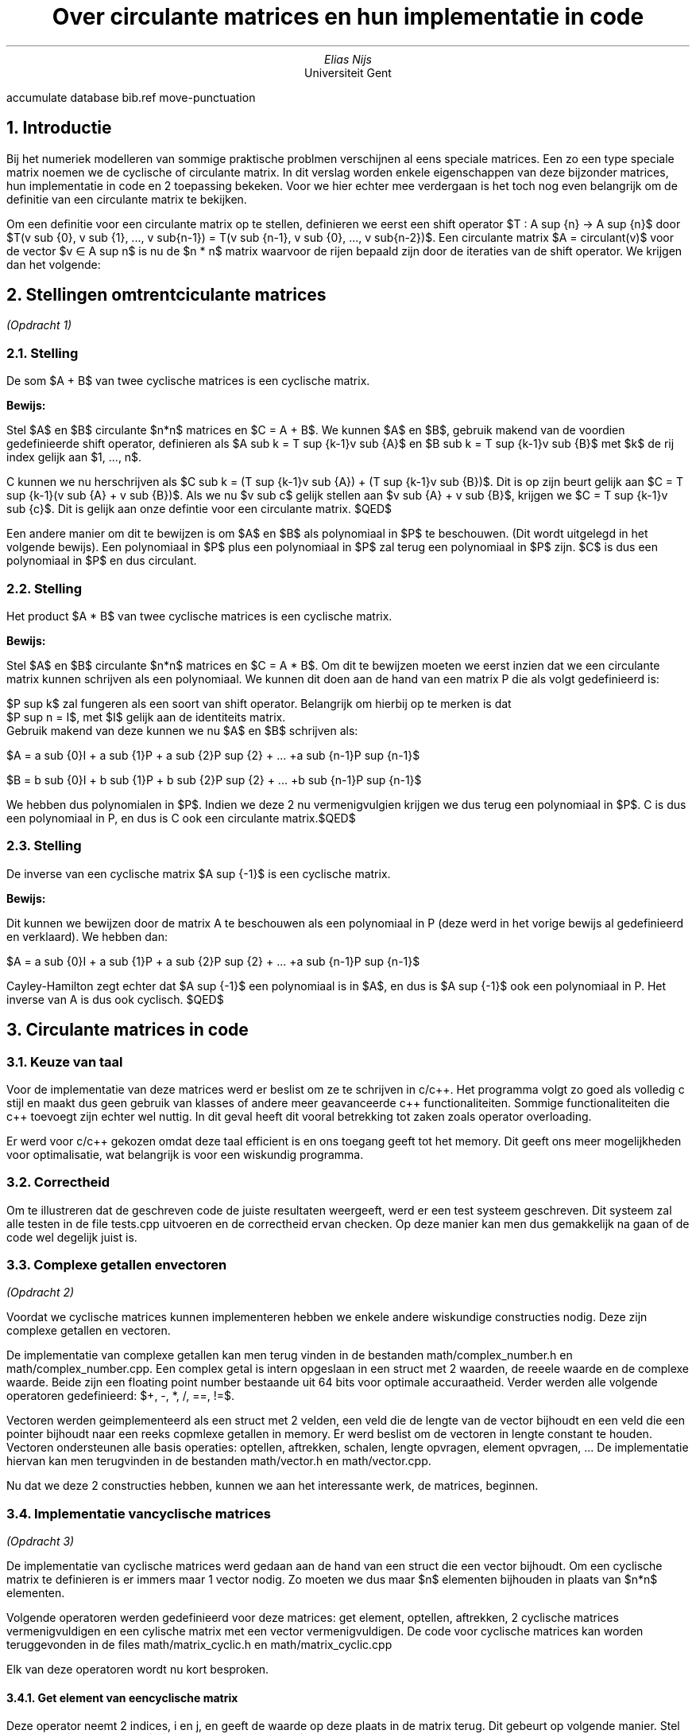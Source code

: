 .RP
.TL
Over circulante matrices en hun implementatie in code
.AU
Elias Nijs
.AI
Universiteit Gent
.DA
.2C
.R1
accumulate
database bib.ref
move-punctuation
.R2
.EQ
delim $$
.EN
.NH
Introductie
.LP
Bij het numeriek modelleren van sommige praktische problmen verschijnen al eens speciale matrices. 
Een zo een type speciale matrix noemen we de cyclische of circulante matrix. 
In dit verslag worden enkele eigenschappen van deze bijzonder matrices, 
hun implementatie in code en 2 toepassing bekeken.
Voor we hier echter mee verdergaan is het toch nog even belangrijk om de definitie 
van een circulante matrix te bekijken.

Om een definitie voor een circulante matrix op te stellen, definieren we eerst een shift operator 
$T : A sup {n} -> A sup {n}$ door 
$T(v sub {0}, v sub {1}, ..., v sub{n-1}) = T(v sub {n-1}, v sub {0}, ..., v sub{n-2})$.
Een circulante matrix $A = circulant(v)$ voor de vector $v \[mo] A sup n$ is nu de $n * n$ matrix 
waarvoor de rijen bepaald zijn door de iteraties van de shift operator. We krijgen dan het volgende:
.EQ
A =
left [ 
matrix {
ccol {
  v sub {0} above v sub {n-1} above v sub {n-2} above ... above v sub {1}
}
ccol {
  v sub {1} above v sub {0} above  v sub {n-1} above ... above v sub {2}
}
ccol {
  v sub {2} above v sub {1} above  v sub {0} above ... above v sub {2}
}
ccol {
  ... above ... above ... above ... above ...
}
ccol {
  v sub {n-1} above v sub {n-2} above v sub {n-3} above ... above v sub {0}
}
}
right ]
.EN
.NH
Stellingen omtrent ciculante matrices
.LP
.I "(Opdracht 1)"
.NH 2
Stelling
.LP 
De som $A + B$ van twee cyclische matrices is een cyclische matrix.
.LP
.B "Bewijs:"
.LP
Stel $A$ en $B$ circulante $n*n$ matrices en $C = A + B$. We kunnen $A$ en $B$, gebruik makend van de voordien
gedefinieerde shift operator, definieren als 
$A sub k = T sup {k-1}v sub {A}$ en $B sub k = T sup {k-1}v sub {B}$ met $k$ de rij index gelijk aan $1, ..., n$.

C kunnen we nu herschrijven als 
$C sub k = (T sup {k-1}v sub {A}) + (T sup {k-1}v sub {B})$.
Dit is op zijn beurt gelijk aan 
$C = T sup {k-1}(v sub {A} + v sub {B})$.
Als we nu $v sub c$ gelijk stellen aan $v sub {A} + v sub {B}$, krijgen we
$C = T sup {k-1}v sub {c}$. Dit is gelijk aan onze defintie voor een circulante matrix.
$QED$

Een andere manier om dit te bewijzen is om $A$ en $B$ als 
polynomiaal in $P$ te beschouwen. (Dit wordt uitgelegd in het volgende
bewijs). Een polynomiaal in $P$ plus een polynomiaal in $P$ zal terug een polynomiaal
in $P$ zijn. $C$ is dus een polynomiaal in $P$ en dus circulant.

.NH 2
Stelling
.LP 
Het product $A * B$ van twee cyclische matrices is een cyclische matrix.
.LP
.B "Bewijs:"
.LP
Stel $A$ en $B$ circulante $n*n$ matrices en $C = A * B$.
Om dit te bewijzen moeten we eerst inzien dat we een circulante matrix kunnen schrijven als een polynomiaal.
We kunnen dit doen aan de hand van een matrix P die als volgt gedefinieerd is:
.EQ
P =
left [ 
matrix {
ccol {
 0  above 0  above ...  above 0 above 1
}
ccol {
 1  above 0  above ...  above 0 above 0
}
ccol {
 0  above 1  above ...  above 0 above 0
}
ccol {
 ...  above ...  above ...  above ... above ...
}
ccol {
 0  above 0  above ...  above 1 above 0
}
}
right ]
.EN
$P sup k$ zal fungeren als een soort van shift operator. Belangrijk om hierbij op te merken is dat 
$P sup n = I$, met $I$ gelijk aan de identiteits matrix.
Gebruik makend van deze kunnen we nu $A$ en $B$ schrijven als:
.LP
$A = a sub {0}I + a sub {1}P + a sub {2}P sup {2} + ... +a sub {n-1}P sup {n-1}$
.LP
$B = b sub {0}I + b sub {1}P + b sub {2}P sup {2} + ... +b sub {n-1}P sup {n-1}$
.LP
We hebben dus polynomialen in $P$. Indien we deze 2 nu vermenigvulgien krijgen we dus terug 
een polynomiaal in $P$. C is dus een polynomiaal in P, en dus is C ook een circulante matrix.$QED$
.NH 2
Stelling
.LP 
De inverse van een cyclische matrix $A sup {-1}$ is een cyclische matrix.
.LP
.B "Bewijs:"
.LP
Dit kunnen we bewijzen door de matrix A te beschouwen als een polynomiaal in P (deze werd in het vorige bewijs al gedefinieerd en verklaard). We hebben dan:
.LP
$A = a sub {0}I + a sub {1}P + a sub {2}P sup {2} + ... +a sub {n-1}P sup {n-1}$
.LP
Cayley-Hamilton zegt echter dat $A sup {-1}$ een polynomiaal is in $A$, en dus is $A sup {-1}$ 
ook een polynomiaal in P. Het inverse van A is dus ook cyclisch. $QED$
.NH
Circulante matrices in code
.NH 2
Keuze van taal
.LP
Voor de implementatie van deze matrices werd er beslist om ze te schrijven in c/c++. Het programma volgt zo goed als volledig c stijl en maakt dus geen gebruik van klasses of andere meer geavanceerde c++ functionaliteiten. Sommige functionaliteiten die c++ toevoegt zijn echter wel nuttig. In dit geval heeft dit vooral betrekking tot zaken zoals operator overloading.
.LP
Er werd voor c/c++ gekozen omdat deze taal efficient is en ons toegang geeft tot het memory. Dit geeft ons meer mogelijkheden voor optimalisatie, wat belangrijk is voor een wiskundig programma.
.NH 2
Correctheid
.LP
Om te illustreren dat de geschreven code de juiste resultaten weergeeft, werd er een test systeem geschreven. Dit systeem zal alle testen in de file
.CW "tests.cpp"
uitvoeren en de correctheid ervan checken. Op deze manier kan men dus gemakkelijk na gaan of de code wel degelijk juist is. 
.NH 2
Complexe getallen en vectoren
.LP
.I "(Opdracht 2)"
.LP
Voordat we cyclische matrices kunnen implementeren hebben we enkele andere wiskundige constructies nodig. Deze zijn complexe getallen en vectoren.

De implementatie van complexe getallen kan men terug vinden in de bestanden 
.CW "math/complex_number.h"
en
.CW "math/complex_number.cpp". 
Een complex getal is intern opgeslaan in een struct met 2 waarden, de reeele waarde en de complexe waarde. Beide zijn een floating point number bestaande uit 64 bits voor optimale accuraatheid. Verder werden alle volgende operatoren gedefinieerd: $+, -, *, /, ==, !=$.

Vectoren werden geimplementeerd als een struct met 2 velden, een veld die de lengte van de vector bijhoudt en een veld die een pointer bijhoudt naar een reeks copmlexe getallen in memory. Er werd beslist om de vectoren in lengte constant te houden. Vectoren ondersteunen alle basis operaties: optellen, aftrekken, schalen, lengte opvragen, element opvragen, ... De implementatie hiervan kan men terugvinden in de bestanden
.CW "math/vector.h"
en
.CW "math/vector.cpp". 

Nu dat we deze 2 constructies hebben, kunnen we aan het interessante werk, de matrices, beginnen.
.NH 2
Implementatie van cyclische matrices
.LP
.I "(Opdracht 3)"
.LP
De implementatie van cyclische matrices werd gedaan aan de hand van een struct die een vector bijhoudt. 
Om een cyclische matrix te definieren is er immers maar 1 vector nodig. Zo moeten we dus maar $n$ elementen bijhouden 
in plaats van $n*n$ elementen.

Volgende operatoren werden gedefinieerd voor deze matrices: get element, optellen, aftrekken, 2 cyclische matrices 
vermenigvuldigen en een cylische matrix met een vector vermenigvuldigen.
De code voor cyclische matrices kan worden teruggevonden in de files 
.CW "math/matrix_cyclic.h"
en
.CW "math/matrix_cyclic.cpp"

Elk van deze operatoren wordt nu kort besproken.
.NH 3 
Get element van een cyclische matrix
.LP
Deze operator neemt 2 indices, i en j, en geeft de waarde op deze plaats in de matrix terug. Dit gebeurt op volgende manier.
Stel een vector $v$ van lengte $n$ en een cyclische matrix $A = circ(a)$, dan geldt het volgende:
.EQ
A sub {i,j} = v sub {(n + j - i) % n}
.EN
In code vormt dit:
.DS L
.ft C
return a[(n+j-i)%n]
.DE
.NH 3 
Cylische matrices optellen en aftrekken
.LP
Het optellen of aftrekken van 2 cyclische matrices $A$ en $B$ verloopt heel eenvoudig.
We kunnen immers gewoon de 2 vectoren van de meegegeven matrices optellen/aftrekken en 
een cycliche matrix teruggeven met het resultaat hiervan als vector.
.NH 3 
Cyclische matrices vermenigvuldigen
.LP
Voor het vermenigvuldigen van matrices wordt gebruik gemaakt van wat soms indices-magie genoemd wordt.
Het algoritme neemt 2 cyclische matrices $A$ en $B$, gebasseerd op vectoren $a$ en $b$, van lengte n, en gaat als volgt:

.B1
.DS L
.ft C
r = nul-vector van lengte $n$
while i1 < n do
  while i2 < n do
    r[i1] = r[i1] + 
      a[(-i2+n)%n]*b[(i2+i1)%n]
    i1, i2 += 1
return cyclic_matrix(r)
.DE
.B2
.NH 3 
Cylische matrices met een vector vermenigvuldigen 
.LP
Het vermenigvuldigen van een cyclische matrix met een vector wordt ook gerealiseerd door met indices te spelen.
De functie neemt 2 argumenten, een cylische matrix A gebasseerd op vector a, en een vector v, beide van lengte n.

.B1
.DS L
.ft C
r = nul-vector van lengte $n$
while i1 < n do
  while i2 < n do
    r[i1] = r[i1] + 
      a[(n+i2-i1)%n]*b[i2]
    i1, i2 += 1
return r
.DE
.B2
.NH 1
Eigenwaarden en Eigenvectoren van circulante matrices
.LP
De $n$ eigenwaarden $lambda sub j$ en genormeerde eigenvectoren $v sub j$ van een 
cyclische $n * n$ matrix $A$ worden gegeven door:
.EQ
lambda sub j = sum from {k = 0} to {n-1} {a sub {k} omega sup {kj}}
.EN
.EQ
v sub j = {1 over {sqrt n}}(1, omega sup {j}, omega sup {2j}, ..., omega sup {(n-1)j} ) sup T
.EN
.LP
met j = 0, 1, ..., n-1. Hierbij is $(a sub {0}, a sub {1}, ..., a sub {n-1})$ de vector die $A$ bepaald en $omega = exp({2 pi i over n})$
.NH 2
Narekening van de formules voor eigenwaarden en eigenvectoren
.LP
.I "(Opdracht 4)"
.LP
Om dit aan te tonen bekijken we $A$ terug als een polynomiaal in $P$. We merken dan op dat we de eigenwaarden van P moeten zoeken. We doen dit als volgt:
.EQ
P - lambda I = 
left [ 
matrix {
ccol {
 - lambda  above 0  above ...  above 0 above 1
}
ccol {
 1  above - lambda  above ...  above 0 above 0
}
ccol {
 0  above 1  above  - lambda  above 0 above 0
}
ccol {
 ...  above ...  above ...  above ... above ...
}
ccol {
 0  above 0  above ...  above 1 above - lambda
}
}
right ]
.EN
.EQ
det(P - lambda I) = lambda sup {n} - 1 = 0
.EN
.EQ
lambda sup {n} = 1
.EN
.LP
We hebben dus n oplossingen.
Deze oplossingen worden gegeven door:
.EQ
omega sup {0}, omega sup {1}, ..., omega sup {n-1}
.EN
met
.EQ
omega = exp({2 pi i over n})
.EN
Op dit moment hebben we dus de eigenwaardes van P gevonden.
Maar wat zijn de eigenvectors?
.LP
We stellen een eigenvector matrix op:
.EQ
left [ 
matrix {
ccol {
 1  above 1  above 1  above ... above 1
}
ccol {
 1  above {omega sup 1}  above {omega sup 2}  above ... above {omega sup (n-1)}
}
ccol {
 1  above {omega sup 2}  above {omega sup 4}  above ... above {omega sup 2(n-1)}
}
ccol {
 ...  above ...  above ...  above ... above ...
}
ccol {
 1  above {omega sup {(n-1)}}  above {omega sup {2(n-1)}}  above ... above {omega sup (n-1)(n-1)}
}
}
right ] = F sub n
.EN
Dit is de Fourier matrix.
Indien we dit nu normeren komen we aan onze eerder gedefinieerde genormeerde eigenvectoren.
.EQ
v sub j = {1 over {sqrt n}}(1, omega sup {j}, omega sup {2j}, ..., omega sup {(n-1)j} ) sup T
.EN
Om nu onze eigen waardes te vinden moeten we gewoon onze vector die A definieert maal alle eigenvectors doen. We bekomen dan ook het andere voordien gedefinieerde.
.EQ
lambda sub j = sum from {k = 0} to {n-1} {a sub {k} omega sup {kj}}
.EN
.LP
Het kennen van deze eigenwaarden en eigenvectoren laat ons nu toe om leuke algoritmen te bedenken en implementeren.
.NH 2
Algoritme voor het bepalen van de m'de macht van een cylische n * n matrix. 
.LP
.I "(Opdracht 5)"
.LP
Stel circulant matrix $A$ van lengte $n$, en we willen deze tot de $m$'de macht verheffen. Hoe kunnen we dit 
efficient doen?
.NH 3
Wiskundige uitwerking
.LP
We vertrekken als volgt, gebruik makend van een eigenschap van diagonaliseerbare matrices, 
circulante matrices zijn immers diagonaliseerbare matrices:
.EQ
A sup n = (PDP sup {-1}) = (PDP sup {-1})(PDP sup {-1})...(PDP sup {-1}) 
.EN
We merken op dat we nu telkens $P sup {-1} * P$ kunnen schrappen. Dan bekomen we:
.EQ
A sup n = PD sup {n}P sup {-1}
.EN
De vraag die nu tevoorschijn komt is: wat zijn $P$ en $D$? Of in andere woorden hoe kunnen we 
circulante matrices diagonaliseren? Dit gebeurt als volgt:
.EQ
D = U sub {n} sup {*} A U sub {n}
.EN
waarbij $U$ gelijk is aan de matrix samengesteld uit de eigenvectoren van $A$. 
Als we nu terugkijken zien we ook dat:
.EQ
P = U sub {n}
.EN
(We kunnen dit gebruiken zonder efficientie te verliezen doordat de inverse van $U sub n$ makkelijk te berekenen is.)

Op dit moment hebben we dus een wiskundige weg naar de $m$'de macht van $A$.

Hoe zal dit zich nu vertalen in code?
.NH 3
Vertaling naar code
.LP
Het eerste dat we moeten maken, is het verheffen van een complex getal tot de m'de macht. Om dit 
efficient te doen zetten we de $(a + ib)$ vorm om naar het volgende $re sup {i theta}$. 
We bekomen deze vorm op volgende manier:
.EQ
r = sqrt{a sup {2} + b sup {2}}
.EN
.EQ
theta = tan sup -1 (b/a)
.EN
Deze vorm kunnen we dan makkelijk tot de m'de verheffen.
.EQ
r sup m e sup {i theta m}
.EN
Dit kunnen we dan daarna volgens Euler's formule terug makkelijk omzetten naar de
vorm van $a + bi$.
.EQ
a + bi = r sup m (cos( theta m ) + sin( theta m )i)
.EN

In code vertaalt zich dit als volgt:

.B1
.DS L
.ft C
complex_number
ComplexNumberIntPower
(complex_number A, int32 m)
{
real64 Rm = 
  pow((sqrt(pow(A.Real, 2) + 
  pow(A.Imaginary, 2))), m);
real64 Om = 
  (atan(A.Imaginary / A.Real
    ) * m);
complex_number Result = {
    Rm * cos(Om), Rm * sin(Om)};
return(Result);
}
.DE
.B2
Dit heeft comlexiteit $O(1)$.

Het volgende dat we nodig hebben is de matrix van eigenvectoren $U sub n$. We moeten deze niet in memory bijhouden maar kunnen gewoon een FourierMatrixGetElement functie maken die lengte n en index i, j als argumenten neemt.

.B1
.DS L
.ft C
complex_number
FourierMatrixElement
(uint32 n, uint32 i, uint32 j) 
{
real64 theta = 
  ((2 * Pi64 * i * j) / n);
complex_number Result = 
  {cos(theta), sin(theta)};
return(Result);
}
.DE
.B2

Nu we over deze matrix beschikken, kunnen we de diagonaal matrix van $A$ opstellen. Merk op dat we 
het element op plaats i,j van de inverse van F kunnen halen door het complex toegevoegde van 
FourierMatrixGetElement(j, i) te nemen.
Dit gebeurt simpel door de matrices zonder speciale methode te vermenigvuldigen.

Nu we deze functies hebben, kunnen we aan de hand van simpele for loops
de diagonaal matrix bepalen en deze daarna tot de m'de macht verheffen.
Nadien vormen we deze diagonaal matrix simpel terug naar een 
cyclische matrix met forloops.

De complexiteit van het geimplementeerde algoritme is $O(n sup {3})$. 
Een optimale implementatie kan echter $O(n sup 2 )$ bereiken door
de for loops minder omslachtig te maken.

De complexiteit hier is onafhankelijk van de macht.

De code hieroor is terug te vinden in de files 
.CW "math/matrix_cyclic.cpp" 
en
.CW "math/matrix_cyclic.h" 
.NH 3
Alternatieve vertaling naar code
.LP
Een alternatieve methode om dit algoritme in te vullen is door gewoon de normale matrix vermenigvuldiging op 
te roepen. In dat geval zouden we complexiteit $O(mn sup {2})$ hebben. 
Deze is echter afhankelijk van m, en
dus minder goed.
.NH 2
Algoritme voor het bepalen van x, gegeven cylische matrix A en n-dimensionale vector b, 
in de vergelijking Ax = b
.LP
.I "(Opdracht 6)"
.LP
.NH 3
Wiskundige uitwerking
.LP
Gegeven is volgende vergelijking:
.EQ
Ax = b
.EN
We kunnen dit herschrijven als een cyclische convolutie om het probleem te vereenvoudigen:

(We gebruiken $@$ om de cyclische convolutie aan te duiden)
.EQ
a @ x = b
.EN

Gebruik makend van de cyclische convolutie stelling, kunnen we nu de Discrete Fourier Transformatie (DFT) toepassen om dit te vervormen naar een componentgewijze vermenigvuldiging.
.EQ
F sub {n} (a) F sub {n} (x) = F sub {n} (b)
.EN
Als we nu omvormen naar x.
.EQ
x = F sub n sup -1 ( {{F sub n (b)} over {F sub n (a)}} ) sup T
.EN
We hebben nu dus een snel algoritme voor het vinden van x, zeker indien we de Fast Fourier Transform
zouden gebruiken.
.NH 3
Vertaling naar code
.LP
Het eerste dat we nodig hebben is de Discrete Fourier Transformatie of 
Fast Fourier Transformatie en de inverse hiervan. 
In deze code is gekozen voor de Discrete Fourier
Transformatie omdat deze makkelijker te implemteren is en de snelle niet 
noodzakelijk is voor dit verslag.

Stel dat we een vector $b$ hebben, de discrete fourier transformatie gaat dan 
als volgt:
.EQ
f sub k = sum from {j = 0} to {n - 1} {b sub {j} e sup {i 2 pi j k / n}}
.EN
De code hiervoor is zeer straig forward.
.B1
.DS L
.ft C
vector
FourierDiscreteTransform
(vector *Vector)
{
vector DFT = 
  VectorInit(Vector->Size);
for (uint32 k = 0;
     k < Vector->Size;
     ++k)
{
for (uint32 j = 0;
     j < Vector->Size;
     ++j)
{
DFT.Elements[k] = 
  DFT.Elements[k] 
  + (Vector->Elements[j] 
  * FourierMatrixElement(
      Vector->Size, k, j));
}
}
return(DFT);
}
.DE
.B2
De code voor de inverse is dezelfde behalve voor het feit dat we op het einde
elke element van de resulterende vector moeten delen door n.

Het implemneteren van de functie volgt nu gemakkelijk.

.B1
.DS L
.ft C
vector
SolveAxEqualsb
(matrix_cyclic *A, vector *B)
{
vector fc = 
  FourierDiscrete(&A->Vector);
vector fb = FourierDiscrete(&B);
for (uint32 i = 0;
     i < A->Vector.Size;
     ++i)
{
  fb.Elements[i] = fb.Elements[i] 
    / fc.Elements[i];
}
vector x =
  FourierDiscreteInv(&fb);
return(x);
}
.DE
.B2

De complexiteit van dit algoritme zal bepaalt worden
door de Fourier transformatie. In de code met de discrete fourier
transformatie bezorgt ons dit een complexiteit van $O(n sup 2 )$. 
Indien we de Fast Fourier transformatie gebruiken, kunnen we dit
beperken tot een complexiteit van $O(nlog(n))$.

.NH
Toepassing 1: De middens verbinden
.LP
Stel dat we starten met een willekeurige n-hoek zonder beperkingen op waar de punten mogen liggen, 
verbind dan de middens van deze punten om een nieuwe veelhoek te vormen. Opmerkelijk is dan dat de 
veelhoek steeds eenvoudiger zal worden.
.NH 2
Bewerking om de middens te verbinden aan de hand van een cyclische matrix.
.LP
.I "(Opdracht 7)"
.LP
Hiervoor beschouwen we onze n-hoek als een cycische vector $a$ van lengte $n$, 
waar de verbonden punten elkaar opvolgen. 

We zoeken nu naar een cyclische matrix die, wanneer met $a$ vermenigvuldigt, 
een nieuwe vector $a'$ geeft waarbij het volgende geldt: 
.EQ
a' sub i = (a sub i + a sub {(i + 1) % n})~/~2
.EN
De matrix die hiervoor kan zorgen is de cyclische matrix:
.EQ
M = circ([1/2, 1/2, 0, ..., 0] sup T )
.EN
We eindigen dan met de bewerking:
.EQ
a' = Ma
.EN
.NH 2
Complexiteit van deze bewerking
.LP
.I "(Opdracht 8)"
.LP
De complexiteit van deze bewerking is $O(mn sup 2 )$. Een bewerking heeft immers kost $n sup 2$ en we
hebben $m$ keer deze bewerking. 

Indien we het probleem anders bekijken, zonder matrix, kunnen 
we het probleem herleiden naar een complexiteit van $O(mn)$. Hiervoor moeten we volgende bewerking gebruiken:
.EQ
a' sub i = (a sub i + a sub {((i + 1) % n)}) / 2
.EN
.NH 2
De grootste 2 eigenwaarden in modulus en limietgedrag
.LP
.I "(Opdracht 9)"
.LP
Stel dus de cyclische vector:
.EQ
M = circ([1/2, 1/2, 0, ..., 0] sup T )
.EN
Het eerste inzicht dat we hebben is dat de eigenwaarden
van deze matrix de som gedeeld door 2 van de 2 eerste waarden in de 
eigenvectors zijn. Dit zijn dus telkens de 2 eerste $omega$'s$/2$ is. 
Met de 2 eeste $omega$'s wordt bedoeld $omega sup 0$ en $omega sup j$ 
waarbij j voor de kolom index in de Fourier matrix $F sub n$ staat.
Verder weten we ook dat alle $omega$'s dezelfde straal hebben, en dus 
de grootte van onze som zal afhangen van de hoek tussen $omega sup 0$ 
en $omega sup j$. Nu weten we ook dat de som van de 2 zal vergroten 
indien de hoek kleiner wordt (Dit bewijzen we hier niet). 
De 2 grootste eigenwaarden zullen dus gevormd worden door 
.EQ
{omega sup {(0 * 0)} + omega sup {(0 * 1)}} over 2 = 1
.EN
en
.EQ
{( omega sup {(0 * 0)} + omega sup {(1 * 1)} )} over 2 =
{(1 + omega )} over 2 
.EN
In modulus zal dit het volgende vormen:
.EQ
1
.EN
en
.EQ
sqrt {(1/2 + cos({2 pi} over n )) sup 2 + sin sup 2 ({2 pi} over n )}
.EN
Deze eigenvectoren kunnen ons vertellen dat de 2e eigenvector 
ook naar 1 zal naderen, en de 2 eigenvectoren dus gelijk zullen 
worden naarmate n oneindig groot wordt.
.NH 2
Implementatie in code
.LP
De code hiervoor is terug te vinden in de files:
.CW applications/connect_midpoints.h
,
.CW applications/connect_midpoints.cpp
en
.CW 
graph_data/graph.py
.LP
Omdat dit fenomeen van de middens verbinden wel interessant is, werd het
geimplemteerd in code. Vooral om eens te kunnen zien hoe zo een 
middens verbinden algoritme werkt.

Om zo een visualisatie te bereiken werd het algoritme bij de rest van 
de code in c/c++ geimplementeerd. Dit algoritme zal na een x aantal
stappen telkens de huidige staat van de vector wegschrijven in 
een csv bestand. Daarna zal dan een python script deze 
resultaten inlezen en de figuren plotten en opslaan met matplotlib.
Om het nog visueel interessanter te maken worden de verschillende 
figuren aan de hand van de imageio bibliotheek gecombineerd in een
gif afbeelding/video. Hierop valt dan zeer goed te zien hoe de vector
evolueert over m aantal stappen. Zo een gif kan gevonden worden op 
volgende link: 

.pdfhref W https://eliasnijs.xyz/scicomp/project.html

Terwijl het voor het bestuderen van wiskundige eigenschappen interessant
was om een algoritme te bestuderen op basis van een circulante matrix, 
werd er in de code toch voor gekozen om hiervan geen gebruik te maken
vermits dit meer memory zou innemen en een hogere complexiteit zou hebben.

.NH 1
Toepassing 2: De wildwaterbaan
.LP
Circulante matrices hebben ook betrekking op heel wat praktische toepassingen. 
Het simuleren van golven in een zwembad is daar een voorbeeld van.

Hiervoor beschouwen we een ringvormig zwembad met $n$ equidistante 
punten $x sub 0, ..., x sub n-1$.
De simulatie die we beschouwen rust op de volgende formule:
.EQ
h sup (k-1) - 2h sup (k) + h sup (k+1) = {{Delta t sup 2} over {Delta x sup 2}} Ah sup (k+1)
.EN
Hierbij is $h sup k$ een vector die de hoogte aanduid op de punten $x sub 0, ..., x sub n-1$
op het $k$'de moment. $Delta t$ is de hoeveelheid tijd tussen moment $k$ en $k + 1$. 
$Delta x$ is de afstand tussen alle 2 opeenvolgende punten. A is de volgende circulaire 
matrix:
.EQ
A = 1 over 12 circ([-30, 16, -1, 0, 0, ..., 0, -1, 16])
.EN
.NH 2
Omvormen naar een werkbare formule
.LP
Om dit nu te kunnen simuleren zullen we eerst de formule moeten 
hervormen naar een vorm die het toelaat om $h sup k$ te bereken.
De vorm die we zullen proberen uitkomen is de vorm Ax=b. We proberen dit
omdat we al eerder een functie implementeerden die in staat is om x te bereken
vanuit deze vorm.

Om de vergelijking er beter te doen uitzien, doen we eerst het volgende:
.EQ
g = {Delta t sup 2} over {Delta x sup 2}
.EN
We krijgen dan:
.EQ
h sup (k-1) - 2h sup (k) + h sup (k+1) = gAh sup (k+1)
.EN
Nu zullen we dus verder omvormen tot we deze vorm uitkomen:
.EQ
 gA h sup (k+1) - h sup (k+1) = {h sup (k-1) - 2h sup (k)}
.EN
.EQ
(gA - I) h sup (k+1) = h sup (k-1) - 2h sup (k)
.EN
Op dit moment hebben we de vorm $Ax=b$ bereikt en kunnen we dus starten
met het implementeren van deze simulatie in code.
.NH 2
Implementatie in code
.LP
De code hiervoor valt terug te vinden onder:
.CW "applications/waves.cpp"
en
.CW "applications/waves.h"

De code die we willen implementeren zal een paar parameters nemen: 
een start vector die de hoogte op het moment $k = 0$ geeft, de radius van het zwembdad,
de hoeveelheid tijd tussen momenten en tot slot het aantal simulatie stappen dat we willen
doen.

Het eerste dat we nu kunnen berekenen zijn de zaken die constant zullen blijven 
tijdens de simulatie stappen. De enige constante die wij hebben is de matrix $(gA-I)$.
Om dit te bereken hebben we eerst $Delta x$ nodig. We kunnen deze vinden door de afstand
tussen punten (1, 0) en $omega$ te berekenen. We weten immers dat de punten equidistant 
zijn en dus element op plaats (1,1) in de Fourier Matrix ons het eerste punt geeft.
Daarna moeten we enkel nog de afstand bereken. Dat kan gemakkelijk: 
.EQ
Delta x = sqrt {{(x sub 2 - x sub 1 )} sup 2  +  {(y sub 2 - y sub 1)} sup 2}
.EN

In code vertaalt zich dat als volgt:

.B1
.DS L
.ft C
complex_number w = r *
  FourierMatrixElement(
    Origin->Size, 1, 1);
real64 dx = 
  sqrt(pow((w.Real - r), 2) 
  + pow((w.Imaginary - 0), 2));
.DE
.B2

Nu kunnen we matrix A makkelijk opstellen.

.B1
.DS L
.ft C
real64 g = 
  (pow(dt, 2) / pow(dx, 2));
vector a = 
  VectorInit(Origin->Size);
a.Elements[0] = 
  ((g * (-30.0 / 12)) - 1);
a.Elements[1] = 
  (g * (16.0 / 12));
a.Elements[2] = 
  (g * (-1.0 / 12));
a.Elements[Origin->Size-2] = 
  (g * (-1.0 / 12));
a.Elements[Origin->Size-1] = 
  (g * (16.0 / 12));
matrix_cyclic A = {a};
.DE
.B2

Tot slot moeten gewoon m keer onze functie oproepen op onze vector:

.B1
.DS L
.ft C
vector
WaveSimulationStep
(vector hc, vectorhp, 
 matrix_cyclic A)
{
vector hn = 
  VectorInit(hc->Size);
vector b = 
  VectorInit(hc->Size);
for (uint32 i = 0;
     i < hc->Size;
     ++i)
{
  b.Elements[i] = 
    (hp->Elements[i] 
    - (2 * hc->Elements[i]));
}
vector x =
  SolveAxEqualsb(A, &b);
return(x);
}
.DE
.B2

En zo hebben we een werkende implementatie van de simulatie.

Om echter beter te kunnen experimenteren met verschillende inputs, 
wordt om de zoveel stappen de staat van de vector weggeschreven naar een csv 
bestand. Op het einde zal een python script dan al deze data combineren in een
gif die veel makkelijker te interpreteren is dan een reeks nummers.
Zo een reeks gifs zijn terug te vinden op volgende link:

.pdfhref W https://eliasnijs.xyz/scicomp/project.html

(Ik raad u zeker aan van hier zeker eens naar te kijken. Het is heel mooi om
het effect van de verschillende inputs naast elkaar te zien)
.NH 2
Bevindingen bij de simulaties
.LP
Na het bestuderen van de verschillende simulaties en de effecten van
verschillende inputs zijn er enkele conclusies die we kunnen trekken.
.NH 3
De parameters
.LP
We beginnen met het bespreken met de effecten van de verschillen inputs.

Het effect van start vector is dat waar er zich een piek bevindt, deze piek over tijd
mooi doorgegeven zal worden.

De radius van het zwembad bepaalt de snelheid waarmee 
de golf wordt doorgegeven. Dit is ook logisch, 
er moet immers meer water verplaats worden.

De $Delta t$ bepaalt hoeveel tijd 1 tranformatie voorstelt. We merken op dat
indien we deze groot maken de simulatie onrealistisch wordt.

De laatste input die we bespreken is het aantal punten dat we plaatsen. Het valt op
dat hoe meer punten we plaatsen, hoe meer stabiel de simulatie is. Zelf een 
chaotische input zal een mooie golf geven.
.NH 3
Belangrijkste bevindingen 
.LP
De eerste belangrijke bevinding is dat de mean van alle hoogtes 
steeds dezelfde blijft. Als we nadenken over de funtie werkt, is dit ook logisch.

De tweede belangrijke bevinding is dat terwijl de mean dezelfde blijft, de variantie
steeds zal verminderen. Uiteindelijk zal de golf dus altijd eindigen als stil water.

.NH 
References / Resources
.LP
Enkele bronnen die mij enorm geholpen
hebben tijdens dit project:

.nr step 1 1
.IP \n[step]. 3
MIT OpenCourseWare - MIT 18.065 Matrix Methods in Data Analysis, 
Signal Processing, and Machine Learning, Spring 2018 - Gilbert Strang
.IP \n+[step].
Steve Brunton's youtube channel
.IP \n+[step].
On Circulant Matrices - Irwin Kra and Santiago R. Simanca




.NH 1
Endnote
.LP
Tot slot wil ik u nog bedanken voor het uitdagende maar zeer 
interessante project.




